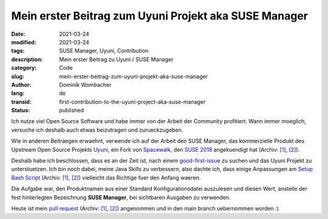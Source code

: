 Mein erster Beitrag zum Uyuni Projekt aka SUSE Manager
######################################################

:date: 2021-03-24
:modified: 2021-03-24
:tags: SUSE Manager, Uyuni, Contribution
:description: Mein erster Beitrag zu Uyuni / SUSE Manager
:category: Code
:slug: mein-erster-beitrag-zum-uyuni-projekt-aka-suse-manager
:author: Dominik Wombacher
:lang: de
:transid: first-contribution-to-the-uyuni-project-aka-suse-manager
:status: published

Ich nutze viel Open Source Software und habe immer von der Arbeit der Community profitiert. 
Wann immer moeglich, versuche ich deshalb auch etwas beizutragen und zurueckzugeben.

Wie in anderen Beitraegen erwaehnt, verwende ich auf der Arbeit den SUSE Manager, das kommerzielle Produkt des Upstream 
Open Source Projekts `Uyuni <https://www.uyuni-project.org>`_, ein Fork von `Spacewalk <https://spacewalkproject.github.io>`_, 
den `SUSE 2018 <https://www.suse.com/c/were-back-to-earth-and-the-earth-is-flat-welcome-uyuni/>`__ angekuendigt hat 
(Archiv: `[1] <https://web.archive.org/web/20200421061926/https://www.suse.com/c/were-back-to-earth-and-the-earth-is-flat-welcome-uyuni/>`__,
`[2] <https://archive.today/2021.03.24-213548/https://www.suse.com/c/were-back-to-earth-and-the-earth-is-flat-welcome-uyuni/>`__).

Deshalb habe ich beschlossen, dass es an der Zeit ist, nach einem `good-first-issue <https://github.com/uyuni-project/uyuni/labels/good%20first%20issue>`_ zu suchen 
und das Uyuni Projekt zu unterstuetzen. Ich bin noch dabei, meine Java Skills zu verbessern, 
also dachte ich, dass einige Anpassungen am `Setup Bash Script <https://github.com/uyuni-project/uyuni/issues/1354>`__
(Archiv: `[1] <https://web.archive.org/web/20210324212349/https://github.com/uyuni-project/uyuni/issues/1354>`__,
`[2] <https://archive.today/2021.03.24-212400/https://github.com/uyuni-project/uyuni/issues/1354>`__) 
vielleicht das Richtige fuer den Anfang waeren.

Die Aufgabe war, den Produktnamen aus einer Standard Konfigurationsdatei auszulesen und diesen Wert, 
anstelle der fest hinterlegten Bezeichnung **SUSE Manager**, bei sichtbaren Ausgaben zu verwenden.

Heute ist mein `pull request <https://github.com/uyuni-project/uyuni/pull/3460>`__
(Archiv: `[1] <https://web.archive.org/web/20210324212223/https://github.com/uyuni-project/uyuni/pull/3460>`__,
`[2] <https://archive.today/2021.03.24-212223/https://github.com/uyuni-project/uyuni/pull/3460>`__) 
angenommen und in den main branch uebernommen worden :)

